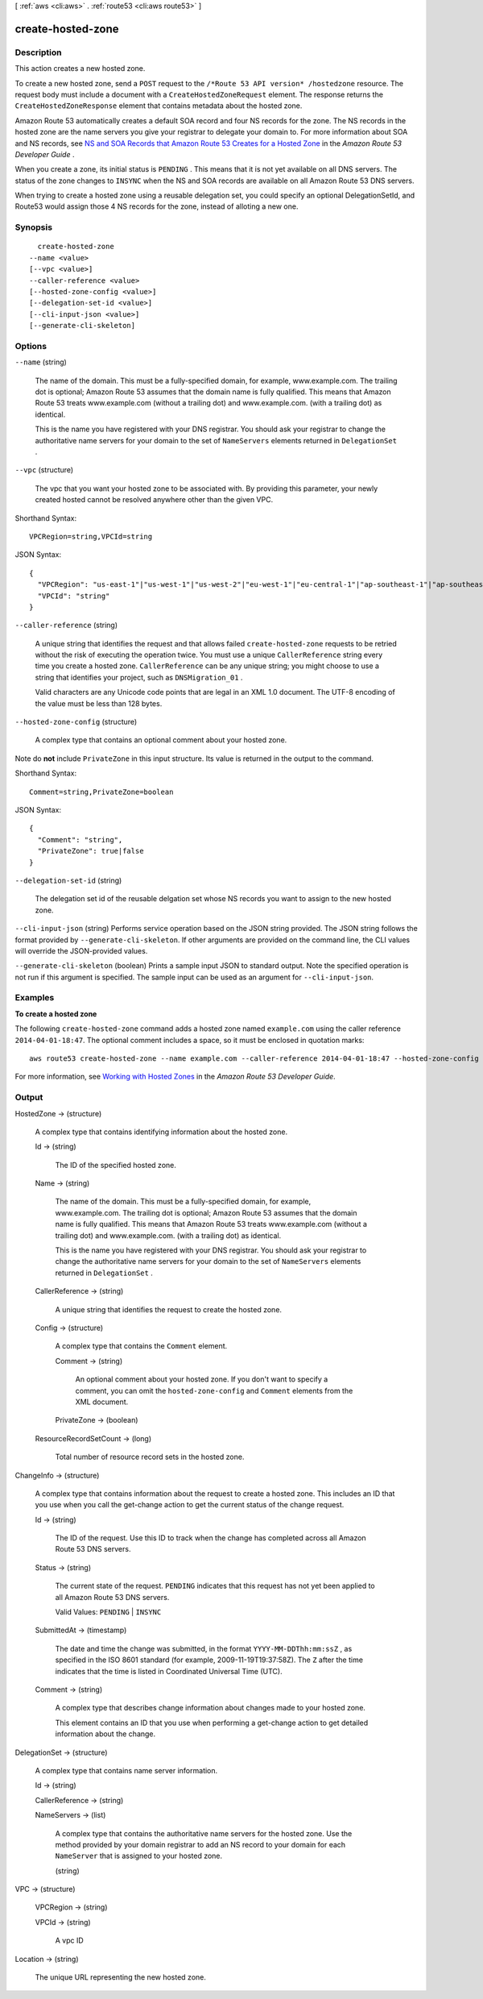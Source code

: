 [ :ref:`aws <cli:aws>` . :ref:`route53 <cli:aws route53>` ]

.. _cli:aws route53 create-hosted-zone:


******************
create-hosted-zone
******************



===========
Description
===========



This action creates a new hosted zone.

 

To create a new hosted zone, send a ``POST`` request to the ``/*Route 53 API version* /hostedzone`` resource. The request body must include a document with a ``CreateHostedZoneRequest`` element. The response returns the ``CreateHostedZoneResponse`` element that contains metadata about the hosted zone.

 

Amazon Route 53 automatically creates a default SOA record and four NS records for the zone. The NS records in the hosted zone are the name servers you give your registrar to delegate your domain to. For more information about SOA and NS records, see `NS and SOA Records that Amazon Route 53 Creates for a Hosted Zone`_ in the *Amazon Route 53 Developer Guide* .

 

When you create a zone, its initial status is ``PENDING`` . This means that it is not yet available on all DNS servers. The status of the zone changes to ``INSYNC`` when the NS and SOA records are available on all Amazon Route 53 DNS servers. 

 

When trying to create a hosted zone using a reusable delegation set, you could specify an optional DelegationSetId, and Route53 would assign those 4 NS records for the zone, instead of alloting a new one.



========
Synopsis
========

::

    create-hosted-zone
  --name <value>
  [--vpc <value>]
  --caller-reference <value>
  [--hosted-zone-config <value>]
  [--delegation-set-id <value>]
  [--cli-input-json <value>]
  [--generate-cli-skeleton]




=======
Options
=======

``--name`` (string)


  The name of the domain. This must be a fully-specified domain, for example, www.example.com. The trailing dot is optional; Amazon Route 53 assumes that the domain name is fully qualified. This means that Amazon Route 53 treats www.example.com (without a trailing dot) and www.example.com. (with a trailing dot) as identical.

   

  This is the name you have registered with your DNS registrar. You should ask your registrar to change the authoritative name servers for your domain to the set of ``NameServers`` elements returned in ``DelegationSet`` .

  

``--vpc`` (structure)


  The vpc that you want your hosted zone to be associated with. By providing this parameter, your newly created hosted cannot be resolved anywhere other than the given VPC.

  



Shorthand Syntax::

    VPCRegion=string,VPCId=string




JSON Syntax::

  {
    "VPCRegion": "us-east-1"|"us-west-1"|"us-west-2"|"eu-west-1"|"eu-central-1"|"ap-southeast-1"|"ap-southeast-2"|"ap-northeast-1"|"ap-northeast-2"|"sa-east-1"|"cn-north-1",
    "VPCId": "string"
  }



``--caller-reference`` (string)


  A unique string that identifies the request and that allows failed ``create-hosted-zone`` requests to be retried without the risk of executing the operation twice. You must use a unique ``CallerReference`` string every time you create a hosted zone. ``CallerReference`` can be any unique string; you might choose to use a string that identifies your project, such as ``DNSMigration_01`` .

   

  Valid characters are any Unicode code points that are legal in an XML 1.0 document. The UTF-8 encoding of the value must be less than 128 bytes.

  

``--hosted-zone-config`` (structure)


  A complex type that contains an optional comment about your hosted zone.

  



Note do **not** include ``PrivateZone`` in this input structure. Its value is returned in the output to the command.



Shorthand Syntax::

    Comment=string,PrivateZone=boolean




JSON Syntax::

  {
    "Comment": "string",
    "PrivateZone": true|false
  }



``--delegation-set-id`` (string)


  The delegation set id of the reusable delgation set whose NS records you want to assign to the new hosted zone.

  

``--cli-input-json`` (string)
Performs service operation based on the JSON string provided. The JSON string follows the format provided by ``--generate-cli-skeleton``. If other arguments are provided on the command line, the CLI values will override the JSON-provided values.

``--generate-cli-skeleton`` (boolean)
Prints a sample input JSON to standard output. Note the specified operation is not run if this argument is specified. The sample input can be used as an argument for ``--cli-input-json``.



========
Examples
========

**To create a hosted zone**

The following ``create-hosted-zone`` command adds a hosted zone named ``example.com`` using the caller reference ``2014-04-01-18:47``. The optional comment includes a space, so it must be enclosed in quotation marks::

  aws route53 create-hosted-zone --name example.com --caller-reference 2014-04-01-18:47 --hosted-zone-config Comment="command-line version"

For more information, see `Working with Hosted Zones`_ in the *Amazon Route 53 Developer Guide*.

.. _`Working with Hosted Zones`: http://docs.aws.amazon.com/Route53/latest/DeveloperGuide/AboutHZWorkingWith.html



======
Output
======

HostedZone -> (structure)

  

  A complex type that contains identifying information about the hosted zone.

  

  Id -> (string)

    

    The ID of the specified hosted zone.

    

    

  Name -> (string)

    

    The name of the domain. This must be a fully-specified domain, for example, www.example.com. The trailing dot is optional; Amazon Route 53 assumes that the domain name is fully qualified. This means that Amazon Route 53 treats www.example.com (without a trailing dot) and www.example.com. (with a trailing dot) as identical.

     

    This is the name you have registered with your DNS registrar. You should ask your registrar to change the authoritative name servers for your domain to the set of ``NameServers`` elements returned in ``DelegationSet`` .

    

    

  CallerReference -> (string)

    

    A unique string that identifies the request to create the hosted zone.

    

    

  Config -> (structure)

    

    A complex type that contains the ``Comment`` element.

    

    Comment -> (string)

      

      An optional comment about your hosted zone. If you don't want to specify a comment, you can omit the ``hosted-zone-config`` and ``Comment`` elements from the XML document.

      

      

    PrivateZone -> (boolean)

      

      

    

  ResourceRecordSetCount -> (long)

    

    Total number of resource record sets in the hosted zone.

    

    

  

ChangeInfo -> (structure)

  

  A complex type that contains information about the request to create a hosted zone. This includes an ID that you use when you call the  get-change action to get the current status of the change request.

  

  Id -> (string)

    

    The ID of the request. Use this ID to track when the change has completed across all Amazon Route 53 DNS servers.

    

    

  Status -> (string)

    

    The current state of the request. ``PENDING`` indicates that this request has not yet been applied to all Amazon Route 53 DNS servers.

     

    Valid Values: ``PENDING`` | ``INSYNC`` 

    

    

  SubmittedAt -> (timestamp)

    

    The date and time the change was submitted, in the format ``YYYY-MM-DDThh:mm:ssZ`` , as specified in the ISO 8601 standard (for example, 2009-11-19T19:37:58Z). The ``Z`` after the time indicates that the time is listed in Coordinated Universal Time (UTC).

    

    

  Comment -> (string)

    

    A complex type that describes change information about changes made to your hosted zone.

     

    This element contains an ID that you use when performing a  get-change action to get detailed information about the change.

    

    

  

DelegationSet -> (structure)

  

  A complex type that contains name server information.

  

  Id -> (string)

    

    

  CallerReference -> (string)

    

    

  NameServers -> (list)

    

    A complex type that contains the authoritative name servers for the hosted zone. Use the method provided by your domain registrar to add an NS record to your domain for each ``NameServer`` that is assigned to your hosted zone.

    

    (string)

      

      

    

  

VPC -> (structure)

  

  VPCRegion -> (string)

    

    

  VPCId -> (string)

    

    A vpc ID

    

    

  

Location -> (string)

  

  The unique URL representing the new hosted zone.

  

  



.. _NS and SOA Records that Amazon Route 53 Creates for a Hosted Zone: http://docs.aws.amazon.com/Route53/latest/DeveloperGuide/SOA-NSrecords.html
